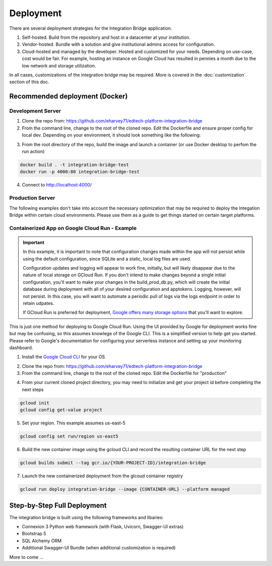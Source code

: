 .. _deployment-docs-ref:

Deployment
==========

There are several deployment strategies for the Integration Bridge application.

#. Self-hosted. Build from the repository and host in a datacenter at your institution.
#. Vendor-hosted. Bundle with a solution and give institutional admins access for configuration.
#. Cloud-hosted and managed by the developer. Hosted and customized for your needs. Depending on use-case, cost would be fair. For example, hosting an instance on Google Cloud has resulted in pennies a month due to the low network and storage utilization.

In all cases, customizations of the integration bridge may be required. More is covered in the :doc:`customization` section of this doc.

Recommended deployment (Docker)
-------------------------------

Development Server
^^^^^^^^^^^^^^^^^^

1. Clone the repo from: https://github.com/eharvey71/edtech-platform-integration-bridge
2. From the command line, change to the root of the cloned repo. Edit the Dockerfile and ensure proper config for local dev. Depending on your environment, it should look something like the following:

.. code-block::
    :caption: **Dockerfile**

    # Use an official Python runtime as a parent image
    FROM python:3.8-slim

    # Set the working directory in the container
    WORKDIR /usr/src/app

    # Copy the current directory contents into the container at /usr/src/app
    COPY . .

    # Install any needed packages specified in requirements.txt
    RUN pip install --no-cache-dir -r requirements.txt

    # Generate a random secret key and store it in an environment variable
    RUN echo "FLASK_SECRET_KEY=$(openssl rand -base64 32)" > .env

    # Build the starter sample database
    RUN python build_database.py

    # Make port 80 available to the world outside this container
    EXPOSE 80

    # Use Uvicorn to run the application, replace `app:app` with your application and variable
    CMD ["uvicorn", "app:app", "--host", "0.0.0.0", "--port", "80"]

3. From the root directory of the repo, build the image and launch a container (or use Docker desktop to perfom the run action)

.. code-block::

    docker build . -t integration-bridge-test
    docker run -p 4000:80 integration-bridge-test

4. Connect to http://localhost:4000/

Production Server
^^^^^^^^^^^^^^^^^

The following examples don't take into account the necessary optimization that may be required to deploy the Integation Bridge within certain cloud environments.
Please use them as a guide to get things started on certain target platforms.

Containerized App on Google Cloud Run - Example
^^^^^^^^^^^^^^^^^^^^^^^^^^^^^^^^^^^^^^^^^^^^^^^

.. important::
    In this example, it is important to note that configuration changes made within the app will not persist
    while using the default configuration, since SQLite and a static, local log files are used.

    Configuration updates and logging will appear to work fine, initially, but will likely disappear
    due to the nature of local storage on GCloud Run. If you don't intend to make changes beyond a single initial
    configuration, you'll want to make your changes in the build_prod_db.py, which will create the initial database
    during deployment with all of your desired configuration and apptokens. Logging, however, will not persist.
    In this case, you will want to automate a periodic pull of logs via the logs endpoint in order to retain udpates.

    If GCloud Run is preferred for deployment, `Google offers many storage options`_ that you'll want to explore.

    .. _Google offers many storage options: https://cloud.google.com/run/docs/storage-options

This is just one method for deploying to Google Cloud Run. 
Using the UI provided by Google for deployment works fine but may be confusing, so this assumes knowlege of the Google CLI.
This is a simplified version to help get you started. Please refer to Google's documentation
for configuring your serverless instance and setting up your monitoring dashboard.

1. Install the `Google Cloud CLI`_ for your OS
   
.. _Google Cloud CLI: https://cloud.google.com/sdk/docs/install

2. Clone the repo from: https://github.com/eharvey71/edtech-platform-integration-bridge

   
3. From the command line, change to the root of the cloned repo. Edit the Dockerfile for "production"

.. code-block::
    :caption: **Dockerfile**

    # Use an official Python runtime as a parent image
    FROM python:3.8-slim

    # Set the working directory in the container
    WORKDIR /usr/src/app

    # Copy the current directory contents into the container at /usr/src/app
    COPY . .

    # Install any needed packages specified in requirements.txt
    RUN pip install --no-cache-dir -r requirements-prod.txt

    # Generate a random secret key and store it in an environment variable
    RUN echo "FLASK_SECRET_KEY=$(openssl rand -base64 32)" > .env

    # Build the starter sample database
    RUN python build_prod_db.py

    # Production uses gunicorn
    CMD exec gunicorn --bind :$PORT --workers 1 --worker-class uvicorn.workers.UvicornWorker  --threads 8 app:app

4. From your current cloned project directory, you may need to initialize and get your project id before completing the next steps

.. code-block::

    gcloud init
    gcloud config get-value project

5. Set your region. This example assumes us-east-5

.. code-block::

    gcloud config set run/region us-east5

6. Build the new container image using the gcloud CLI and record the resulting container URL for the next step

.. code-block::

    gcloud builds submit --tag gcr.io/{YOUR-PROJECT-ID}/integration-bridge 

7. Launch the new containerized deployment from the glcoud container registry

.. code-block::

    gcloud run deploy integration-bridge --image {CONTAINER-URL} --platform managed

Step-by-Step Full Deployment
----------------------------

The integration bridge is built using the following frameworks and libaries:

* Connexion 3 Python web framework (with Flask, Uvicorn, Swagger-UI extras)
* Bootstrap 5
* SQL Alchemy ORM
* Additional Swagger-UI Bundle (when additional customization is required)

More to come ...

